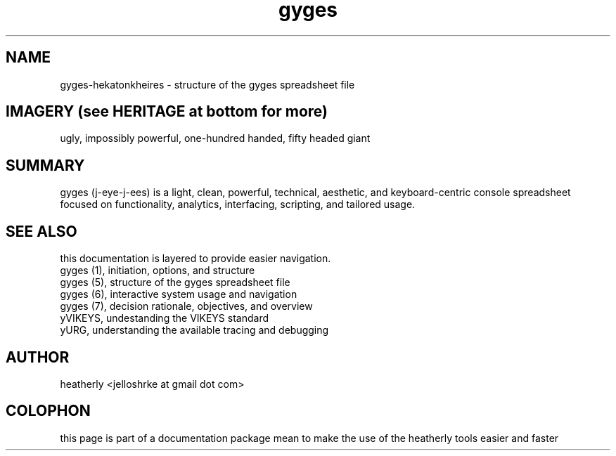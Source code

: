 .TH gyges 5 2013-Jan "linux" "heatherly custom tools manual"

.SH NAME
gyges-hekatonkheires \- structure of the gyges spreadsheet file

.SH IMAGERY (see HERITAGE at bottom for more)
ugly, impossibly powerful, one-hundred handed, fifty headed giant

.SH SUMMARY
gyges (j-eye-j-ees) is a light, clean, powerful, technical, aesthetic, and
keyboard-centric console spreadsheet focused on functionality, analytics,
interfacing, scripting, and tailored usage.









.SH SEE ALSO
this documentation is layered to provide easier navigation.
   gyges (1), initiation, options, and structure
   gyges (5), structure of the gyges spreadsheet file
   gyges (6), interactive system usage and navigation
   gyges (7), decision rationale, objectives, and overview
   yVIKEYS, undestanding the VIKEYS standard
   yURG, understanding the available tracing and debugging

.SH AUTHOR
heatherly <jelloshrke at gmail dot com>

.SH COLOPHON
this page is part of a documentation package mean to make the use of the
heatherly tools easier and faster

